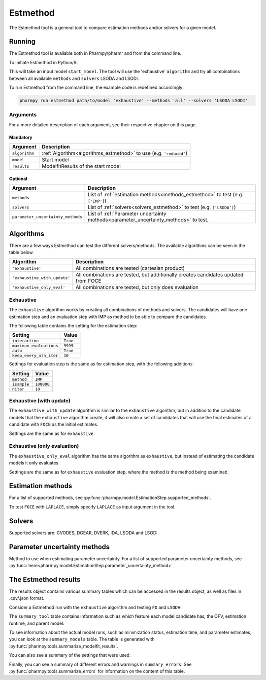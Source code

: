 .. _estmethod:

=========
Estmethod
=========

The Estmethod tool is a general tool to compare estimation methods and/or solvers for a given model.

~~~~~~~
Running
~~~~~~~

The Estmethod tool is available both in Pharmpy/pharmr and from the command line.

To initiate Estmethod in Python/R:

.. pharmpy-code::

    from pharmpy.modeling import read_model
    from pharmpy.tools import read_modelfit_results, run_estmethod

    start_model = read_model('path/to/model')
    start_model_results = read_modelfit_results('path/to/model')
    res = run_estmethod(algorithm='exhaustive',
                        model=start_model,
                        results=start_model_results,
                        methods='all',
                        solvers=['LSODA', 'LSODI'])

This will take an input model ``start_model``. The tool will use the 'exhaustive' ``algorithm`` and try all combinations
between all available ``methods`` and ``solvers`` LSODA and LSODI.

To run Estmethod from the command line, the example code is redefined accordingly:

.. code::

    pharmpy run estmethod path/to/model 'exhaustive' --methods 'all' --solvers 'LSODA LSODI'

Arguments
~~~~~~~~~
For a more detailed description of each argument, see their respective chapter on this page.

Mandatory
---------

+-------------------------------------------------+------------------------------------------------------------------+
| Argument                                        | Description                                                      |
+=================================================+==================================================================+
| ``algorithm``                                   | :ref:`Algorithm<algorithms_estmethod>` to use                    |
|                                                 | (e.g. ``'reduced'``)                                             |
+-------------------------------------------------+------------------------------------------------------------------+
| ``model``                                       | Start model                                                      |
+-------------------------------------------------+------------------------------------------------------------------+
| ``results``                                     | ModelfitResults of the start model                               |
+-------------------------------------------------+------------------------------------------------------------------+

Optional
--------

+-------------------------------------------------+-----------------------------------------------------------------------------+
| Argument                                        | Description                                                                 |
+=================================================+=============================================================================+
| ``methods``                                     | List of :ref:`estimation methods<methods_estmethod>` to test                | 
|                                                 | (e.g. ``['IMP']``)                                                          |
+-------------------------------------------------+-----------------------------------------------------------------------------+
| ``solvers``                                     | List of :ref:`solvers<solvers_estmethod>` to test                           | 
|                                                 | (e.g. ``['LSODA']``)                                                        |
+-------------------------------------------------+-----------------------------------------------------------------------------+
| ``parameter_uncertainty_methods``               | List of :ref:`Parameter uncertainty methods<parameter_uncertainty_methods>` | 
|                                                 | to test.                                                                    |
+-------------------------------------------------+-----------------------------------------------------------------------------+

.. _algorithms_estmethod:

~~~~~~~~~~
Algorithms
~~~~~~~~~~

There are a few ways Estmethod can test the different solvers/methods. The available algorithms can be seen in the table
below.

+------------------------------+-------------------------------------------------------------------------------------+
| Algorithm                    | Description                                                                         |
+==============================+=====================================================================================+
| ``'exhaustive'``             | All combinations are tested (cartesian product)                                     |
+------------------------------+-------------------------------------------------------------------------------------+
| ``'exhaustive_with_update'`` | All combinations are tested, but additionally creates candidates updated from FOCE  |
+------------------------------+-------------------------------------------------------------------------------------+
| ``'exhaustive_only_eval'``   | All combinations are tested, but only does evaluation                               |
+------------------------------+-------------------------------------------------------------------------------------+

Exhaustive
~~~~~~~~~~

The ``exhaustive`` algorithm works by creating all combinations of methods and solvers. The candidates will have one
estimation step and an evaluation step with IMP as method to be able to compare the candidates.

.. graphviz::

        digraph BST {
        node [fontname="Arial"];
        base [label="Base model"]
        s1 [label="IMP+LSODA"]
        s2 [label="IMP+LSODI"]
        s3 [label="LAPLACE+LSODA"]
        s4 [label="LAPLACE+LSODI"]
        base -> s1
        base -> s2
        base -> s3
        base -> s4
    }

The following table contains the setting for the estimation step:

+---------------------------+----------------------------------------------------------------------------------------+
| Setting                   | Value                                                                                  |
+===========================+========================================================================================+
| ``interaction``           | ``True``                                                                               |
+---------------------------+----------------------------------------------------------------------------------------+
| ``maximum_evaluations``   | ``9999``                                                                               |
+---------------------------+----------------------------------------------------------------------------------------+
| ``auto``                  | ``True``                                                                               |
+---------------------------+----------------------------------------------------------------------------------------+
| ``keep_every_nth_iter``   | ``10``                                                                                 |
+---------------------------+----------------------------------------------------------------------------------------+

Settings for evaluation step is the same as for estimation step, with the following additions:

+---------------------------+----------------------------------------------------------------------------------------+
| Setting                   | Value                                                                                  |
+===========================+========================================================================================+
| ``method``                | ``IMP``                                                                                |
+---------------------------+----------------------------------------------------------------------------------------+
| ``isample``               | ``100000``                                                                             |
+---------------------------+----------------------------------------------------------------------------------------+
| ``niter``                 | ``10``                                                                                 |
+---------------------------+----------------------------------------------------------------------------------------+


Exhaustive (with update)
~~~~~~~~~~~~~~~~~~~~~~~~

The ``exhaustive_with_update`` algorithm is similar to the ``exhaustive`` algorithm, but in addition to the candidate
models that the ``exhaustive`` algorithm create, it will also create a set of candidates that will use the final
estimates of a candidate with ``FOCE`` as the initial estimates.

.. graphviz::

    digraph BST {
        node [fontname="Arial"];
        base [label="Base model"]
        foce [label="FOCE"]
        s1 [label="IMP+LSODA"]
        s2 [label="IMP+LSODI"]
        s3 [label="LAPLACE+LSODA"]
        s4 [label="LAPLACE+LSODI"]
        base -> foce
        base -> s1
        base -> s2
        base -> s3
        base -> s4
        update [label="Update initial estimates"]
        foce -> update
        s5 [label="IMP+LSODA"]
        s6 [label="IMP+LSODI"]
        s7 [label="LAPLACE+LSODA"]
        s8 [label="LAPLACE+LSODI"]
        update -> s5
        update -> s6
        update -> s7
        update -> s8
    }

Settings are the same as for ``exhaustive``.

Exhaustive (only evaluation)
~~~~~~~~~~~~~~~~~~~~~~~~~~~~

The ``exhaustive_only_eval`` algorithm has the same algorithm as ``exhaustive``, but instead of estimating the
candidate models it only evaluates.

Settings are the same as for ``exhaustive`` evaluation step, where the method is the method being examined.

.. _methods_estmethod:

~~~~~~~~~~~~~~~~~~
Estimation methods
~~~~~~~~~~~~~~~~~~

For a list of supported methods, see :py:func:`pharmpy.model.EstimationStep.supported_methods`.

To test ``FOCE`` with ``LAPLACE``, simply specify ``LAPLACE`` as input argument in the tool.

.. _solvers_estmethod:

~~~~~~~
Solvers
~~~~~~~

Supported solvers are: CVODES, DGEAR, DVERK, IDA, LSODA and LSODI.

.. _parameter_uncertainty_methods:

~~~~~~~~~~~~~~~~~~~~~~~~~~~~~
Parameter uncertainty methods
~~~~~~~~~~~~~~~~~~~~~~~~~~~~~

Method to use when estimating parameter uncertainty.
For a list of supported parameter uncertainty methods, see 
:py:func:`here<pharmpy.model.EstimationStep.parameter_uncertainty_method>`.

~~~~~~~~~~~~~~~~~~~~~
The Estmethod results
~~~~~~~~~~~~~~~~~~~~~

The results object contains various summary tables which can be accessed in the results object, as well as files in
.csv/.json format.

Consider a Estmethod run with the ``exhaustive`` algorithm and testing ``FO`` and ``LSODA``:

.. pharmpy-code::

    res = run_estmethod(algorithm='exhaustive',
                        model=start_model,
                        results=start_model_results,
                        methods=['FO', 'IMP'])

The ``summary_tool`` table contains information such as which feature each model candidate has, the OFV, estimation
runtime, and parent model:

.. pharmpy-execute::
    :hide-code:

    from pharmpy.workflows.results import read_results
    res = read_results('tests/testdata/results/estmethod_results.json')
    res.summary_tool

To see information about the actual model runs, such as minimization status, estimation time, and parameter estimates,
you can look at the ``summary_models`` table. The table is generated with
:py:func:`pharmpy.tools.summarize_modelfit_results`.

.. pharmpy-execute::
    :hide-code:

    res.summary_models

You can also see a summary of the settings that were used:

.. pharmpy-execute::
    :hide-code:

    res.summary_settings

Finally, you can see a summary of different errors and warnings in ``summary_errors``.
See :py:func:`pharmpy.tools.summarize_errors` for information on the content of this table.

.. pharmpy-execute::
    :hide-code:

    import pandas as pd
    pd.set_option('display.max_colwidth', None)
    res.summary_errors
